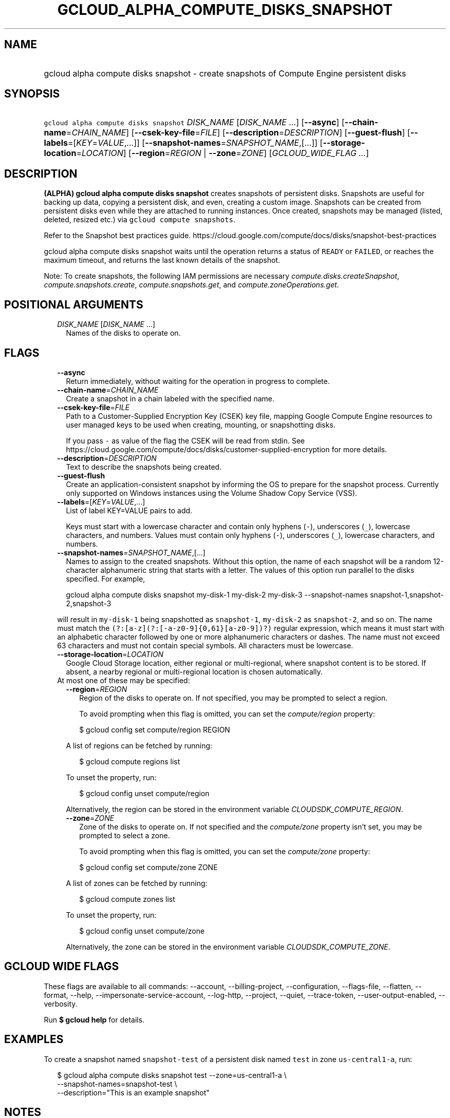 
.TH "GCLOUD_ALPHA_COMPUTE_DISKS_SNAPSHOT" 1



.SH "NAME"
.HP
gcloud alpha compute disks snapshot \- create snapshots of Compute Engine persistent disks



.SH "SYNOPSIS"
.HP
\f5gcloud alpha compute disks snapshot\fR \fIDISK_NAME\fR [\fIDISK_NAME\fR\ ...] [\fB\-\-async\fR] [\fB\-\-chain\-name\fR=\fICHAIN_NAME\fR] [\fB\-\-csek\-key\-file\fR=\fIFILE\fR] [\fB\-\-description\fR=\fIDESCRIPTION\fR] [\fB\-\-guest\-flush\fR] [\fB\-\-labels\fR=[\fIKEY\fR=\fIVALUE\fR,...]] [\fB\-\-snapshot\-names\fR=\fISNAPSHOT_NAME\fR,[...]] [\fB\-\-storage\-location\fR=\fILOCATION\fR] [\fB\-\-region\fR=\fIREGION\fR\ |\ \fB\-\-zone\fR=\fIZONE\fR] [\fIGCLOUD_WIDE_FLAG\ ...\fR]



.SH "DESCRIPTION"

\fB(ALPHA)\fR \fBgcloud alpha compute disks snapshot\fR creates snapshots of
persistent disks. Snapshots are useful for backing up data, copying a persistent
disk, and even, creating a custom image. Snapshots can be created from
persistent disks even while they are attached to running instances. Once
created, snapshots may be managed (listed, deleted, resized etc.) via \f5gcloud
compute snapshots\fR.

Refer to the Snapshot best practices guide.
https://cloud.google.com/compute/docs/disks/snapshot\-best\-practices

gcloud alpha compute disks snapshot waits until the operation returns a status
of \f5READY\fR or \f5FAILED\fR, or reaches the maximum timeout, and returns the
last known details of the snapshot.

Note: To create snapshots, the following IAM permissions are necessary
\f5\fIcompute.disks.createSnapshot\fR\fR, \f5\fIcompute.snapshots.create\fR\fR,
\f5\fIcompute.snapshots.get\fR\fR, and \f5\fIcompute.zoneOperations.get\fR\fR.



.SH "POSITIONAL ARGUMENTS"

.RS 2m
.TP 2m
\fIDISK_NAME\fR [\fIDISK_NAME\fR ...]
Names of the disks to operate on.


.RE
.sp

.SH "FLAGS"

.RS 2m
.TP 2m
\fB\-\-async\fR
Return immediately, without waiting for the operation in progress to complete.

.TP 2m
\fB\-\-chain\-name\fR=\fICHAIN_NAME\fR
Create a snapshot in a chain labeled with the specified name.

.TP 2m
\fB\-\-csek\-key\-file\fR=\fIFILE\fR
Path to a Customer\-Supplied Encryption Key (CSEK) key file, mapping Google
Compute Engine resources to user managed keys to be used when creating,
mounting, or snapshotting disks.

If you pass \f5\-\fR as value of the flag the CSEK will be read from stdin. See
https://cloud.google.com/compute/docs/disks/customer\-supplied\-encryption for
more details.

.TP 2m
\fB\-\-description\fR=\fIDESCRIPTION\fR
Text to describe the snapshots being created.

.TP 2m
\fB\-\-guest\-flush\fR
Create an application\-consistent snapshot by informing the OS to prepare for
the snapshot process. Currently only supported on Windows instances using the
Volume Shadow Copy Service (VSS).

.TP 2m
\fB\-\-labels\fR=[\fIKEY\fR=\fIVALUE\fR,...]
List of label KEY=VALUE pairs to add.

Keys must start with a lowercase character and contain only hyphens (\f5\-\fR),
underscores (\f5_\fR), lowercase characters, and numbers. Values must contain
only hyphens (\f5\-\fR), underscores (\f5_\fR), lowercase characters, and
numbers.

.TP 2m
\fB\-\-snapshot\-names\fR=\fISNAPSHOT_NAME\fR,[...]
Names to assign to the created snapshots. Without this option, the name of each
snapshot will be a random 12\-character alphanumeric string that starts with a
letter. The values of this option run parallel to the disks specified. For
example,

.RS 2m
gcloud alpha compute disks snapshot my\-disk\-1 my\-disk\-2 my\-disk\-3 \-\-snapshot\-names snapshot\-1,snapshot\-2,snapshot\-3
.RE

will result in \f5my\-disk\-1\fR being snapshotted as \f5snapshot\-1\fR,
\f5my\-disk\-2\fR as \f5snapshot\-2\fR, and so on. The name must match the
\f5(?:[a\-z](?:[\-a\-z0\-9]{0,61}[a\-z0\-9])?)\fR regular expression, which
means it must start with an alphabetic character followed by one or more
alphanumeric characters or dashes. The name must not exceed 63 characters and
must not contain special symbols. All characters must be lowercase.

.TP 2m
\fB\-\-storage\-location\fR=\fILOCATION\fR
Google Cloud Storage location, either regional or multi\-regional, where
snapshot content is to be stored. If absent, a nearby regional or
multi\-regional location is chosen automatically.

.TP 2m

At most one of these may be specified:

.RS 2m
.TP 2m
\fB\-\-region\fR=\fIREGION\fR
Region of the disks to operate on. If not specified, you may be prompted to
select a region.

To avoid prompting when this flag is omitted, you can set the
\f5\fIcompute/region\fR\fR property:

.RS 2m
$ gcloud config set compute/region REGION
.RE

A list of regions can be fetched by running:

.RS 2m
$ gcloud compute regions list
.RE

To unset the property, run:

.RS 2m
$ gcloud config unset compute/region
.RE

Alternatively, the region can be stored in the environment variable
\f5\fICLOUDSDK_COMPUTE_REGION\fR\fR.

.TP 2m
\fB\-\-zone\fR=\fIZONE\fR
Zone of the disks to operate on. If not specified and the
\f5\fIcompute/zone\fR\fR property isn't set, you may be prompted to select a
zone.

To avoid prompting when this flag is omitted, you can set the
\f5\fIcompute/zone\fR\fR property:

.RS 2m
$ gcloud config set compute/zone ZONE
.RE

A list of zones can be fetched by running:

.RS 2m
$ gcloud compute zones list
.RE

To unset the property, run:

.RS 2m
$ gcloud config unset compute/zone
.RE

Alternatively, the zone can be stored in the environment variable
\f5\fICLOUDSDK_COMPUTE_ZONE\fR\fR.


.RE
.RE
.sp

.SH "GCLOUD WIDE FLAGS"

These flags are available to all commands: \-\-account, \-\-billing\-project,
\-\-configuration, \-\-flags\-file, \-\-flatten, \-\-format, \-\-help,
\-\-impersonate\-service\-account, \-\-log\-http, \-\-project, \-\-quiet,
\-\-trace\-token, \-\-user\-output\-enabled, \-\-verbosity.

Run \fB$ gcloud help\fR for details.



.SH "EXAMPLES"

To create a snapshot named \f5snapshot\-test\fR of a persistent disk named
\f5test\fR in zone \f5us\-central1\-a\fR, run:

.RS 2m
$ gcloud alpha compute disks snapshot test \-\-zone=us\-central1\-a \e
    \-\-snapshot\-names=snapshot\-test \e
    \-\-description="This is an example snapshot"
.RE



.SH "NOTES"

This command is currently in ALPHA and may change without notice. If this
command fails with API permission errors despite specifying the right project,
you may be trying to access an API with an invitation\-only early access
whitelist. These variants are also available:

.RS 2m
$ gcloud compute disks snapshot
$ gcloud beta compute disks snapshot
.RE

